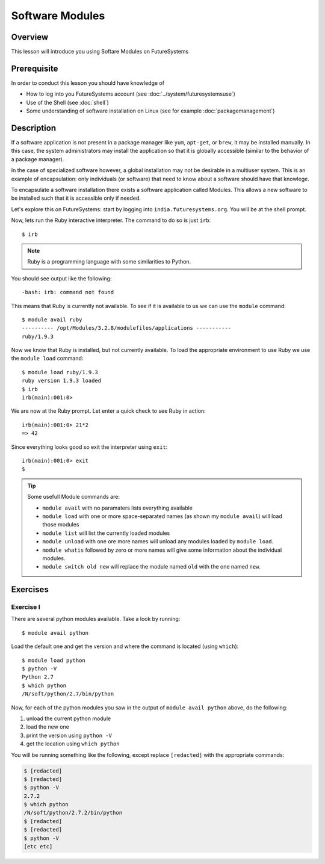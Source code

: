 Software Modules
======================================================================

Overview
----------------------------------------------------------------------

This lesson will introduce you using Softare Modules on FutureSystems

.. .. tip:: Duration: 15 minutes

Prerequisite
----------------------------------------------------------------------

In order to conduct this lesson you should have knowledge of

* How to log into you FutureSystems account (see
  :doc:`../system/futuresystemsuse`)
* Use of the Shell (see :doc:`shell`)
* Some understanding of software installation on Linux (see for
  example :doc:`packagemanagement`)

Description
----------------------------------------------------------------------

If a software application is not present in a package manager like
``yum``, ``apt-get``, or ``brew``, it may be installed manually.  In
this case, the system administrators may install the application so
that it is globally accessible (similar to the behavior of a package
manager).

In the case of specialized software however, a global installation may
not be desirable in a multiuser system. This is an example of
encapsulation: only individuals (or software) that need to know about
a software should have that knowlege.

To encapsulate a software installation there exists a software
application called Modules. This allows a new software to be installed
such that it is accessible only if needed.

Let's explore this on FutureSystems: start by logging into
``india.futuresystems.org``. You will be at the shell prompt.

Now, lets run the Ruby interactive interpreter. The command to do so
is just ``irb``::

  $ irb

.. note::

   Ruby is a programming language with some similarities to Python.


You should see output like the following::

  -bash: irb: command not found

This means that Ruby is currently not available.
To see if it is available to us we can use the ``module`` command::

  $ module avail ruby
  ---------- /opt/Modules/3.2.8/modulefiles/applications -----------
  ruby/1.9.3
  
Now we know that Ruby is installed, but not currently available.  To
load the appropriate environment to use Ruby we use the ``module
load`` command::

  $ module load ruby/1.9.3
  ruby version 1.9.3 loaded
  $ irb
  irb(main):001:0>

We are now at the Ruby prompt.
Let enter a quick check to see Ruby in action::

  irb(main):001:0> 21*2
  => 42

Since everything looks good so exit the interpreter using ``exit``::

  irb(main):001:0> exit
  $

.. tip::

   Some usefull Module commands are:

   - ``module avail`` with no paramaters lists everything available
   - ``module load`` with one or more space-separated names (as shown
     my ``module avail``) will load those modules
   - ``module list`` will list the currently loaded modules
   - ``module unload`` with one ore more names will unload any modules
     loaded by ``module load``.
   - ``module whatis`` followed by zero or more names will give some
     information about the individual modules.
   - ``module switch old new`` will replace the module named ``old``
     with the one named ``new``.

Exercises
----------------------------------------------------------------------

Exercise I
^^^^^^^^^^^^^^^^^^

There are several python modules available. Take a look by running::

  $ module avail python

Load the default one and get the version and where the command is located (using ``which``)::

  $ module load python
  $ python -V
  Python 2.7
  $ which python
  /N/soft/python/2.7/bin/python

Now, for each of the python modules you saw in the output of ``module avail python`` above, do the following:

#. unload the current python module
#. load the new one
#. print the version using ``python -V``
#. get the location using ``which python``

You will be running something like the following, except replace
``[redacted]`` with the appropriate commands:

.. code:: bash

   $ [redacted]
   $ [redacted]
   $ python -V
   2.7.2
   $ which python
   /N/soft/python/2.7.2/bin/python
   $ [redacted]
   $ [redacted]
   $ python -V
   [etc etc]


